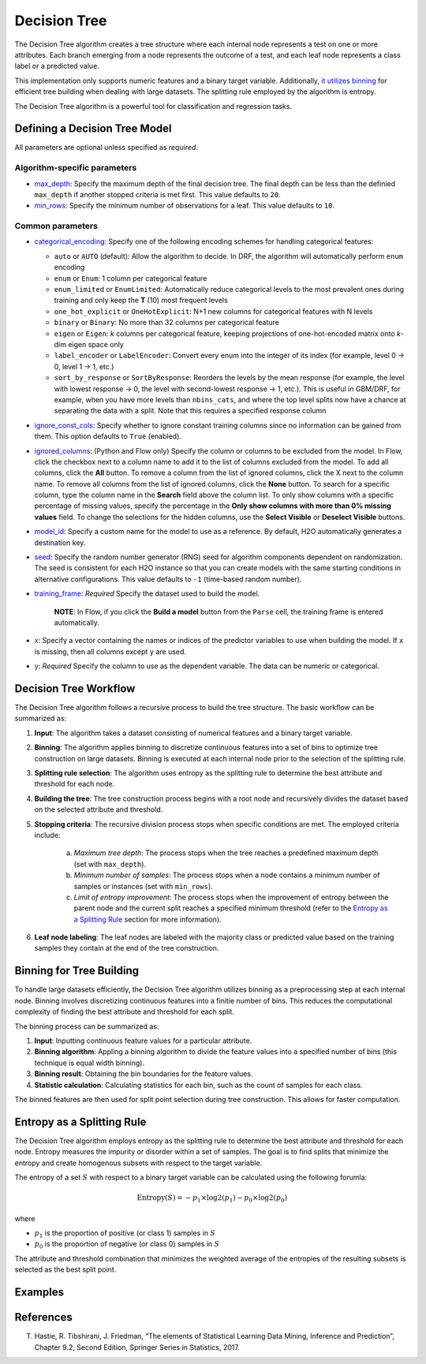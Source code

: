 Decision Tree
-------------

The Decision Tree algorithm creates a tree structure where each internal node represents a test on one or more attributes. Each branch emerging from a node represents the outcome of a test, and each leaf node represents a class label or a predicted value.

This implementation only supports numeric features and a binary target variable. Additionally, `it utilizes binning <#binning-for-tree-building>`__ for efficient tree building when dealing with large datasets. The splitting rule employed by the algorithm is entropy.

The Decision Tree algorithm is a powerful tool for classification and regression tasks.

Defining a Decision Tree Model
~~~~~~~~~~~~~~~~~~~~~~~~~~~~~~

All parameters are optional unless specified as *required*.

Algorithm-specific parameters
'''''''''''''''''''''''''''''

-  `max_depth <algo-params/max_depth.html>`__: Specify the maximum depth of the final decision tree. The final depth can be less than the definied ``max_depth`` if another stopped criteria is met first. This value defaults to ``20``. 

-  `min_rows <algo-params/min_rows.html>`__: Specify the minimum number of observations for a leaf. This value defaults to ``10``.

Common parameters
'''''''''''''''''

- `categorical_encoding <algo-params/categorical_encoding.html>`__: Specify one of the following encoding schemes for handling categorical features:

  - ``auto`` or ``AUTO`` (default): Allow the algorithm to decide. In DRF, the algorithm will automatically perform ``enum`` encoding
  - ``enum`` or ``Enum``: 1 column per categorical feature
  - ``enum_limited`` or ``EnumLimited``: Automatically reduce categorical levels to the most prevalent ones during training and only keep the **T** (10) most frequent levels
  - ``one_hot_explicit`` or ``OneHotExplicit``: N+1 new columns for categorical features with N levels
  - ``binary`` or ``Binary``: No more than 32 columns per categorical feature
  - ``eigen`` or ``Eigen``: *k* columns per categorical feature, keeping projections of one-hot-encoded matrix onto *k*-dim eigen space only
  - ``label_encoder`` or ``LabelEncoder``:  Convert every enum into the integer of its index (for example, level 0 -> 0, level 1 -> 1, etc.)
  - ``sort_by_response`` or ``SortByResponse``: Reorders the levels by the mean response (for example, the level with lowest response -> 0, the level with second-lowest response -> 1, etc.). This is useful in GBM/DRF, for example, when you have more levels than ``nbins_cats``, and where the top level splits now have a chance at separating the data with a split. Note that this requires a specified response column

-  `ignore_const_cols <algo-params/ignore_const_cols.html>`__: Specify whether to ignore constant training columns since no information can be gained from them. This option defaults to ``True`` (enabled).

-  `ignored_columns <algo-params/ignored_columns.html>`__: (Python and Flow only) Specify the column or columns to be excluded from the model. In Flow, click the checkbox next to a column name to add it to the list of columns excluded from the model. To add all columns, click the **All** button. To remove a column from the list of ignored columns, click the X next to the column name. To remove all columns from the list of ignored columns, click the **None** button. To search for a specific column, type the column name in the **Search** field above the column list. To only show columns with a specific percentage of missing values, specify the percentage in the **Only show columns with more than 0% missing values** field. To change the selections for the hidden columns, use the **Select Visible** or **Deselect Visible** buttons.

-  `model_id <algo-params/model_id.html>`__: Specify a custom name for the model to use as a reference. By default, H2O automatically generates a destination key.

-  `seed <algo-params/seed.html>`__: Specify the random number generator (RNG) seed for algorithm components dependent on randomization. The seed is consistent for each H2O instance so that you can create models with the same starting conditions in alternative configurations. This value defaults to ``-1`` (time-based random number).

-  `training_frame <algo-params/training_frame.html>`__: *Required* Specify the dataset used to build the model. 
   
      **NOTE**: In Flow, if you click the **Build a model** button from the ``Parse`` cell, the training frame is entered automatically.

-  `x <algo-params/x.html>`__: Specify a vector containing the names or indices of the predictor variables to use when building the model. If ``x`` is missing, then all columns except ``y`` are used.

-  `y <algo-params/y.html>`__: *Required* Specify the column to use as the dependent variable. The data can be numeric or categorical.


Decision Tree Workflow
~~~~~~~~~~~~~~~~~~~~~~

The Decision Tree algorithm follows a recursive process to build the tree structure. The basic workflow can be summarized as:

1. **Input**: The algorithm takes a dataset consisting of numerical features and a binary target variable.
2. **Binning**: The algorithm applies binning to discretize continuous features into a set of bins to optimize tree construction on large datasets. Binning is executed at each internal node prior to the selection of the splitting rule.
3. **Splitting rule selection**: The algorithm uses entropy as the splitting rule to determine the best attribute and threshold for each node.
4. **Building the tree**: The tree construction process begins with a root node and recursively divides the dataset based on the selected attribute and threshold.
5. **Stopping criteria**: The recursive division process stops when specific conditions are met. The employed criteria include:

	a. *Maximum tree depth*: The process stops when the tree reaches a predefined maximum depth (set with ``max_depth``).
	b. *Minimum number of samples*: The process stops when a node contains a minimum number of samples or instances (set with ``min_rows``).
	c. *Limit of entropy improvement*: The process stops when the improvement of entropy between the parent node and the current split reaches a specified minimum threshold (refer to the `Entropy as a Splitting Rule <#entropy-as-a-splitting-rule>`__ section for more information).

6. **Leaf node labeling**: The leaf nodes are labeled with the majority class or predicted value based on the training samples they contain at the end of the tree construction.

Binning for Tree Building
~~~~~~~~~~~~~~~~~~~~~~~~~

To handle large datasets efficiently, the Decision Tree algorithm utilizes binning as a preprocessing step at each internal node. Binning involves discretizing continuous features into a finitie number of bins. This reduces the computational complexity of finding the best attribute and threshold for each split.

The binning process can be summarized as:

1. **Input**: Inputting continuous feature values for a particular attribute.
2. **Binning algorithm**: Appling a binning algorithm to divide the feature values into a specified number of bins (this technique is equal width binning).
3. **Binning result**: Obtaining the bin boundaries for the feature values.
4. **Statistic calculation**: Calculating statistics for each bin, such as the count of samples for each class.

The binned features are then used for split point selection during tree construction. This allows for faster computation.

Entropy as a Splitting Rule
~~~~~~~~~~~~~~~~~~~~~~~~~~~

The Decision Tree algorithm employs entropy as the splitting rule to determine the best attribute and threshold for each node. Entropy measures the impurity or disorder within a set of samples. The goal is to find splits that minimize the entropy and create homogenous subsets with respect to the target variable.

The entropy of a set :math:`S` with respect to a binary target variable can be calculated using the following forumla:

.. math::
	
	\text{Entropy}(S) = -p_1 \times \log2 (p_1) - p_0 \times \log2(p_0)

where

- :math:`p_1` is the proportion of positive (or class 1) samples in :math:`S`
- :math:`p_0` is the proportion of negative (or class 0) samples in :math:`S`

The attribute and threshold combination that minimizes the weighted average of the entropies of the resulting subsets is selected as the best split point.

Examples
~~~~~~~~

.. tabs::
	.. code-tab:: r R

		library(h2o)
		h2o.init()

		# Import the prostate dataset:
		prostate <- h2o.importFile("http://s3.amazonaws.com/h2o-public-test-data/smalldata/prostate/prostate.csv")

		# Set the target variable:
		target_variable <- 'CAPSULE'
		prostate[target_variable] <- as.factor(prostate['CAPSULE'])

		# Split the dataset into train and test:
		splits <- h2o.splitFrame(data = prostate, ratios = 0.7, seed =1)
		train <- splits[[1]]
		test <- splits[[2]]

		# Build and train the model:
		h2o_dt <- h2o.decision_tree(y = target_variable, training_frame = train, max_depth = 5)

		# Predict on the test data:
		h2o_pred <- h2o.predict(h2o_dt, test)$predict

	.. code-tab:: python

		import h2o
		from h2o.estimators import H2ODecisionTreeEstimator
		h2o.init()

		# Import the prostatedataset:
		prostate = h2o.import_file("http://s3.amazonaws.com/h2o-public-test-data/smalldata/prostate/prostate.csv")

		# Set the target variable:
		target_variable = 'CAPSULE'
		prostate[target_variable] = prostate[target_variable].asfactor()

		# Split the dataset into train and test:
		train, test = prostate.split_frame(ratios=[.7])

		# Build and train the model:
		sdt_h2o = H2ODecisionTreeEstimator(model_id="decision_tree.hex", max_depth=5)
		sdt_h2o.train(y=target_variable, training_frame=train)

		# Predict on the test data:
		pred_test = sdt_h2o.predict(test)

References
~~~~~~~~~~

T. Hastie, R. Tibshirani, J. Friedman, “The elements of Statistical Learning Data Mining, Inference and Prediction”, Chapter 9.2, Second Edition, Springer Series in Statistics, 2017.

